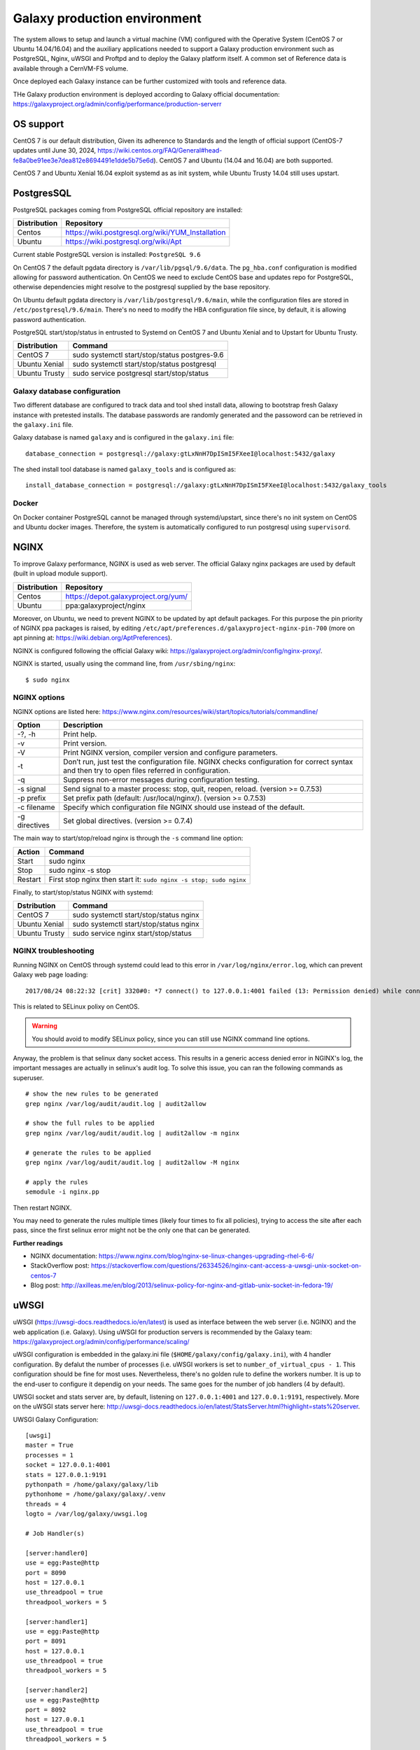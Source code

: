 Galaxy production environment
=============================
The system allows to setup and launch a virtual machine (VM) configured with the Operative System (CentOS 7 or Ubuntu 14.04/16.04) and the auxiliary applications needed to support a Galaxy production environment such as PostgreSQL, Nginx, uWSGI and Proftpd and to deploy the Galaxy platform itself. A common set of Reference data is available through a CernVM-FS volume.

Once deployed each Galaxy instance can be further customized with tools and reference data.

THe Galaxy production environment is deployed according to Galaxy official documentation: https://galaxyproject.org/admin/config/performance/production-serverr

.. _fig_updateprocess:

.. figure:: _static/galaxy_prod_env.png
   :scale: 90 %
   :align: center
   :alt: galaxy production environment

OS support
----------
CentOS 7 is our default distribution, Given its adherence to Standards and the length of official support (CentOS-7 updates until June 30, 2024, https://wiki.centos.org/FAQ/General#head-fe8a0be91ee3e7dea812e8694491e1dde5b75e6d). CentOS 7 and Ubuntu (14.04 and 16.04) are both supported.

CentOS 7 and Ubuntu Xenial 16.04 exploit systemd as as init system, while Ubuntu Trusty 14.04 still uses upstart.

PostgresSQL
-----------
PostgreSQL packages coming from PostgreSQL official repository are installed:

==============  ===============
Distribution	Repository
==============  ===============
Centos		https://wiki.postgresql.org/wiki/YUM_Installation
Ubuntu		https://wiki.postgresql.org/wiki/Apt
==============  ===============

Current stable PostgreSQL version is installed: ``PostgreSQL 9.6``

On CentOS 7 the default pgdata directory is ``/var/lib/pgsql/9.6/data``. The ``pg_hba.conf`` configuration is modified allowing for password authentication. On CentOS we need to exclude CentOS base and updates repo for PostgreSQL, otherwise dependencies might resolve to the postgresql supplied by the base repository.

On Ubuntu default pgdata directory is ``/var/lib/postgresql/9.6/main``, while the configuration files are stored in ``/etc/postgresql/9.6/main``. There's no need to modify the HBA configuration file since, by default, it is allowing password authentication.

PostgreSQL start/stop/status in entrusted to Systemd on CentOS 7 and Ubuntu Xenial and to Upstart for Ubuntu Trusty.

==============	=================
Distribution	Command
==============  =================
CentOS 7	sudo systemctl start/stop/status postgres-9.6
Ubuntu Xenial	sudo systemctl start/stop/status postgresql
Ubuntu Trusty	sudo service postgresql start/stop/status
==============  =================

Galaxy database configuration
****************************
Two different database are configured to track data and tool shed install data, allowing to bootstrap fresh Galaxy instance with pretested installs.
The database passwords are randomly generated and the passoword can be retrieved in the ``galaxy.ini`` file.
 
Galaxy database is named ``galaxy`` and is configured in the ``galaxy.ini`` file:

::

  database_connection = postgresql://galaxy:gtLxNnH7DpISmI5FXeeI@localhost:5432/galaxy


The shed install tool database is named ``galaxy_tools`` and is configured as:

::

  install_database_connection = postgresql://galaxy:gtLxNnH7DpISmI5FXeeI@localhost:5432/galaxy_tools

Docker
******
On Docker container PostgreSQL cannot be managed through systemd/upstart, since there's no init system on CentOS and Ubuntu docker images.
Therefore, the system is automatically configured to run postgresql using ``supervisord``.

NGINX
-----
To improve Galaxy performance, NGINX is used as web server. The official Galaxy nginx packages are used by default (built in upload module support).

==============  ===============
Distribution    Repository
==============  ===============
Centos          https://depot.galaxyproject.org/yum/
Ubuntu          ppa:galaxyproject/nginx
==============  ===============

Moreover, on Ubuntu, we need to prevent NGINX to be updated by apt default packages. For this purpose the pin priority of NGINX ppa packages is raised, by editing ``/etc/apt/preferences.d/galaxyproject-nginx-pin-700`` (more on apt pinning at: https://wiki.debian.org/AptPreferences).

NGINX is configured following the official Galaxy wiki: https://galaxyproject.org/admin/config/nginx-proxy/.

NGINX is started, usually using the command line, from ``/usr/sbing/nginx``:

::

  $ sudo nginx

NGINX options
*************
NGINX options are listed here: https://www.nginx.com/resources/wiki/start/topics/tutorials/commandline/

================  ============================
Option            Description
================  ============================
-?, -h            Print help.
-v                Print version.
-V                Print NGINX version, compiler version and configure parameters.
-t                Don’t run, just test the configuration file. NGINX checks configuration for correct syntax and then try to open files referred in configuration.
-q                Suppress non-error messages during configuration testing.
-s signal         Send signal to a master process: stop, quit, reopen, reload. (version >= 0.7.53)
-p prefix         Set prefix path (default: /usr/local/nginx/). (version >= 0.7.53)
-c filename       Specify which configuration file NGINX should use instead of the default.
-g directives     Set global directives. (version >= 0.7.4)
================  ============================

The main way to start/stop/reload nginx is through the ``-s`` command line option:

==============  =================
Action          Command
==============  =================
Start           sudo nginx
Stop            sudo nginx -s stop
Restart	        First stop nginx then start it: ``sudo nginx -s stop; sudo nginx``
==============  =================

Finally, to start/stop/status NGINX with systemd:

==============  =================
Dstribution     Command
==============  =================
CentOS 7        sudo systemctl start/stop/status nginx
Ubuntu Xenial   sudo systemctl start/stop/status nginx
Ubuntu Trusty   sudo service nginx start/stop/status 
==============  =================

NGINX troubleshooting
*********************
Running NGINX on CentOS through systemd could lead to this error in ``/var/log/nginx/error.log``, which can prevent Galaxy web page loading:

::

  2017/08/24 08:22:32 [crit] 3320#0: *7 connect() to 127.0.0.1:4001 failed (13: Permission denied) while connecting to upstream, client: 192.167.91.214, server: localhost, request: "GET /galaxy HTTP/1.1", upstream: "uwsgi://127.0.0.1:4001", host: "90.147.102.159"

This is related to SELinux polixy on CentOS.

.. Warning::

   You should avoid to modify SELinux policy, since you can still use NGINX command line options.

Anyway, the problem is that selinux dany socket access. This results in a generic access denied error in NGINX's log, the important messages are actually in selinux's audit log. To solve this issue, you can ran the following commands as superuser.

::

  # show the new rules to be generated
  grep nginx /var/log/audit/audit.log | audit2allow

  # show the full rules to be applied
  grep nginx /var/log/audit/audit.log | audit2allow -m nginx

  # generate the rules to be applied
  grep nginx /var/log/audit/audit.log | audit2allow -M nginx

  # apply the rules
  semodule -i nginx.pp

Then restart NGINX.

You may need to generate the rules multiple times (likely four times to fix all policies), trying to access the site after each pass, since the first selinux error might not be the only one that can be generated.

**Further readings**

- NGINX documentation: https://www.nginx.com/blog/nginx-se-linux-changes-upgrading-rhel-6-6/
- StackOverflow post: https://stackoverflow.com/questions/26334526/nginx-cant-access-a-uwsgi-unix-socket-on-centos-7
- Blog post: http://axilleas.me/en/blog/2013/selinux-policy-for-nginx-and-gitlab-unix-socket-in-fedora-19/

uWSGI
-----
uWSGI (https://uwsgi-docs.readthedocs.io/en/latest) is used as interface between the web server (i.e. NGINX) and the web application (i.e. Galaxy).
Using uWSGI for production servers is recommended by the Galaxy team: https://galaxyproject.org/admin/config/performance/scaling/

uWSGI configuration is embedded in the galaxy.ini file (``$HOME/galaxy/config/galaxy.ini``), with 4 handler configuration.
By defalut the number of processes (i.e. uWSGI workers is set to ``number_of_virtual_cpus - 1``. This configuration should be fine for most uses. Nevertheless, there's no golden rule to define the workers number. It is up to the end-user to configure it dependig on your needs. The same goes for the number of job handlers (4 by default).

UWSGI socket and stats server are, by default, listening on ``127.0.0.1:4001`` and ``127.0.0.1:9191``, respectively. More on the uWSGI stats server here: http://uwsgi-docs.readthedocs.io/en/latest/StatsServer.html?highlight=stats%20server.

UWSGI Galaxy Configuration:

::

  [uwsgi]
  master = True
  processes = 1
  socket = 127.0.0.1:4001
  stats = 127.0.0.1:9191
  pythonpath = /home/galaxy/galaxy/lib
  pythonhome = /home/galaxy/galaxy/.venv
  threads = 4
  logto = /var/log/galaxy/uwsgi.log

  # Job Handler(s)

  [server:handler0]
  use = egg:Paste@http
  port = 8090
  host = 127.0.0.1
  use_threadpool = true
  threadpool_workers = 5

  [server:handler1]
  use = egg:Paste@http
  port = 8091
  host = 127.0.0.1
  use_threadpool = true
  threadpool_workers = 5

  [server:handler2]
  use = egg:Paste@http
  port = 8092
  host = 127.0.0.1
  use_threadpool = true
  threadpool_workers = 5

  [server:handler3]
  use = egg:Paste@http
  port = 8093
  host = 127.0.0.1
  use_threadpool = true
  threadpool_workers = 5

Proftpd
-------
To allow user to upload files (> 2GB) through FTP, Proftpd is installed and configured on each Galaxy server, according to: https://galaxyproject.org/admin/config/upload-via-ftp/

Proftpd configuration file is located at ``/etc/proftdp.conf`` on CentOS and ``/etc/proftpd/proftpd.conf`` on Ubuntu.

To grant a user access to read emails and passwords from the Galaxy database, a separate user is created for the FTP server which has permission to SELECT from the galaxy_user table and nothing else.

Proftpd is listening on port ``21``. FTP protocol is not encrypted by default, thus any usernames and passwords are sent over clear text to Galaxy.

How to use FTP through command line
***********************************
To install FTP command line client, type ``sudo yum install ftp`` on CentOS or ``sudo apt-get install ftp`` on Ubuntu.

To establish a connection with Glaxy Proftpd server, you can use your Galaxy username and password, in addition to the server IP address you’re connecting to (e.g. ``90.147.102.82``). To open a connection in Terminal type the following command, replacing the IP address with with your server IP address:

::

  $ ftp 90.147.102.82
  Connected to 90.147.102.82.
  220 ProFTPD 1.3.5e Server (galaxy ftp server) [::ffff:90.147.102.82]
  Name (90.147.102.82:marco): 

Then login with your Galaxy credentials, typing your Galaxy e-mail address and password:

::

  $ ftp 90.147.102.82
  Connected to 90.147.102.82.
  220 ProFTPD 1.3.5e Server (galaxy ftp server) [::ffff:90.147.102.82]
  Name (90.147.102.82:marco): ma.tangaro@gmail.com
  331 Password required for ma.tangaro@gmail.com
  Password: 

To upload file to your Galaxy remote directory:

::

  ftp> put Sc_IP.fastq 
  local: Sc_IP.fastq remote: Sc_IP.fastq
  229 Entering Extended Passive Mode (|||30023|)
  150 Opening BINARY mode data connection for Sc_IP.fastq
  8% |******                                                                           | 12544 KiB   23.84 KiB/s  1:31:23 ETA

Then you will find it on Galaxy:

.. _fig_updateprocess:

.. figure:: _static/ftp_copy.png
   :scale: 100 %
   :align: center
   :alt: ftp fasta file copy

Here’s a list of the basic commands that you can use with the FTP client.

============  ======================
Command       Description
============  ======================
ls	      to find out the pathname of the current directory on the remote machine.
cd            to change directory on the remote machine.
pwd           to find out the pathname of the current directory on the remote machine.
delete        to delete (remove) a file in the current remote directory (same as rm in UNIX).
mkdir         to make a new directory within the current remote directory.
rmdir         to to remove (delete) a directory in the current remote directory.
get           to copy one file from the remote machine to the local machine
|             ``get ABC DEF``  copies file ABC in the current remote directory to (or on top of) a file named DEF in your current local directory.
|             ``get ABC``      copies file ABC in the current remote directory to (or on top of) a file with the same name, ABC, in your current local directory. 
mget          to copy multiple files from the remote machine to the local machine; you are prompted for a y/n answer before transferring each file.
put           to copy one file from the local machine to the remote machine.
mput          o copy multiple files from the local machine to the remote machine; you are prompted for a y/n answer before transferring each file.
quit          to exit the FTP environment (same as bye).
============  ======================

Supervisord
-----------
Supervisor is a process manager written in Python, which allows its users to monitor and control processes on UNIX-like operating systems.
It includes: 

#. | Supervisord daemon (privileged or unprivileged);
#. | Supervisorctl command line interface;
#. | INI config format;
#. | [program:x] defines a program to control.

Supervisord requires root privileges to run.

Galaxy supervisord configuration is located here: https://docs.galaxyproject.org/en/master/admin/framework_dependencies.html?highlight=uwsgi#supervisor

and here: https://galaxyproject.github.io/dagobah-training/2016-saltlakecity/002a-systemd-supervisor/systemd-supervisor.html#1

A configuration running the Galaxy server under uWSGI has been installed on ``/etc/supervisord.d/galaxy_web.ini`` on CentOS, while it is located on ``/etc/supervisor/conf.d/galaxy.conf`` on Ubuntu.
The options  ``stopasgroup = true`` and ``killasgroup = true`` ensure that the ``SIGINT`` signal, to shutdown Galaxy, is propagated to all uWSGI child processes (i.e. to all uWSGI workers).

PYTHONPATH is not specified in this configuration since it was conflicting with Conda running.

To manage Galaxy through supervisord:

================  ===============
Action            Command
================  ===============
Start Galaxy      sudo supervisorctl start galaxy:
Stop Galaxy       sudo supervisorctl stop galaxy:
Restart Galaxy    sudo supervisorctl restart galaxy:
Galaxy status     sudo supervisorctl status galaxy:
================  ===============

::

  $ supervisorctl help

  default commands (type help <topic>):
  =====================================
  add    clear  fg        open  quit    remove  restart   start   stop  update 
  avail  exit   maintail  pid   reload  reread  shutdown  status  tail  version

::

  $ sudo supervisorctl status galaxy:
  galaxy:galaxy_web                RUNNING   pid 9030, uptime 2 days, 21:19:28
  galaxy:handler0                  RUNNING   pid 9031, uptime 2 days, 21:19:28
  galaxy:handler1                  RUNNING   pid 9041, uptime 2 days, 21:19:27
  galaxy:handler2                  RUNNING   pid 9046, uptime 2 days, 21:19:26
  galaxy:handler3                  RUNNING   pid 9055, uptime 2 days, 21:19:25

galaxy_web.ini file configuration:

::

  [program:galaxy_web]
  command         = /home/galaxy/galaxy/.venv/bin/uwsgi --virtualenv /home/galaxy/galaxy/.venv --ini-paste /home/galaxy/galaxy/config/galaxy.ini --pidfile /var/log/galaxy/uwsgi.pid
  directory       = /home/galaxy/galaxy
  umask           = 022
  autostart       = true
  autorestart     = true
  startsecs       = 20
  user            = galaxy
  environment     = PATH="/home/galaxy/galaxy/.venv/bin:/usr/local/sbin:/usr/local/bin:/usr/sbin:/usr/bin:/sbin:/bin"
  numprocs        = 1
  stopsignal      = INT
  startretries    = 15
  stopasgroup     = true
  killasgroup     = true

  [program:handler]
  command         = /home/galaxy/galaxy/.venv/bin/python ./lib/galaxy/main.py -c /home/galaxy/galaxy/config/galaxy.ini --server-name=handler%(process_num)s --log-file=/var/log/galaxy/handler%(process_num)s.log
  directory       = /home/galaxy/galaxy
  process_name    = handler%(process_num)s
  numprocs        = 4
  umask           = 022
  autostart       = true
  autorestart     = true
  startsecs       = 20
  user            = galaxy
  startretries    = 15

  [group:galaxy]
  programs = handler, galaxy_web

Finally, a systemd script has been installed to start/stop Supervisord on ``/etc/systemd/system/supervisord.service``.

================  ===============
Action            Command
================  ===============
Start             sudo systemctl start supervisord.service
Stop              sudo systemctl stop supervisord.service
Restart           sudo systemctl restart supervisord.service
Status            sudo systemctl status supervisord.service
================  ===============

::

  $ sudo systemctl status supervisord.service
    ● supervisord.service - Supervisor process control system for UNIX
     Loaded: loaded (/etc/systemd/system/supervisord.service; disabled; vendor preset: disabled)
     Active: active (running) since Sat 2017-08-12 08:48:33 UTC; 9s ago
       Docs: http://supervisord.org
   Main PID: 12204 (supervisord)
     CGroup: /system.slice/supervisord.service
             ├─12204 /usr/bin/python /usr/bin/supervisord -n -c /etc/supervisord.conf
             ├─12207 /home/galaxy/galaxy/.venv/bin/uwsgi --virtualenv /home/galaxy/galaxy/.venv --ini-paste /home/galaxy/galaxy/config/galaxy.ini --pidfile /var/log/galaxy/uwsgi.pid
             ├─12208 /home/galaxy/galaxy/.venv/bin/python ./lib/galaxy/main.py -c /home/galaxy/galaxy/config/galaxy.ini --server-name=handler0 --log-file=/var/log/galaxy/handler0.log
             ├─12209 /home/galaxy/galaxy/.venv/bin/python ./lib/galaxy/main.py -c /home/galaxy/galaxy/config/galaxy.ini --server-name=handler1 --log-file=/var/log/galaxy/handler1.log
             ├─12210 /home/galaxy/galaxy/.venv/bin/python ./lib/galaxy/main.py -c /home/galaxy/galaxy/config/galaxy.ini --server-name=handler2 --log-file=/var/log/galaxy/handler2.log
             └─12211 /home/galaxy/galaxy/.venv/bin/python ./lib/galaxy/main.py -c /home/galaxy/galaxy/config/galaxy.ini --server-name=handler3 --log-file=/var/log/galaxy/handler3.log

  Aug 12 08:48:33 galaxy-indigo-test supervisord[12204]: 2017-08-12 08:48:33,805 CRIT Supervisor running as root (no user in config file)
  Aug 12 08:48:33 galaxy-indigo-test supervisord[12204]: 2017-08-12 08:48:33,805 WARN Included extra file "/etc/supervisord.d/galaxy_web.ini" during parsing
  Aug 12 08:48:34 galaxy-indigo-test supervisord[12204]: 2017-08-12 08:48:34,564 INFO RPC interface 'supervisor' initialized
  Aug 12 08:48:34 galaxy-indigo-test supervisord[12204]: 2017-08-12 08:48:34,564 CRIT Server 'unix_http_server' running without any HTTP authentication checking
  Aug 12 08:48:34 galaxy-indigo-test supervisord[12204]: 2017-08-12 08:48:34,565 INFO supervisord started with pid 12204
  Aug 12 08:48:35 galaxy-indigo-test supervisord[12204]: 2017-08-12 08:48:35,569 INFO spawned: 'galaxy_web' with pid 12207
  Aug 12 08:48:35 galaxy-indigo-test supervisord[12204]: 2017-08-12 08:48:35,573 INFO spawned: 'handler0' with pid 12208
  Aug 12 08:48:35 galaxy-indigo-test supervisord[12204]: 2017-08-12 08:48:35,576 INFO spawned: 'handler1' with pid 12209
  Aug 12 08:48:35 galaxy-indigo-test supervisord[12204]: 2017-08-12 08:48:35,581 INFO spawned: 'handler2' with pid 12210
  Aug 12 08:48:35 galaxy-indigo-test supervisord[12204]: 2017-08-12 08:48:35,584 INFO spawned: 'handler3' with pid 12211

Galaxy init scripts
-------------------
Systemctl is the command line interface to systemd:

::

    systemctl <start|stop|restart|...> <name>[.service]
    systemctl <enable|disable> <name>[.service]

Since CentOS and Ubuntu Xenial 16.04 exploits systemd as init system, the Galaxy init script is located in ``/etc/systemd/system/galaxy.service``.

================  ===============
Action            Command
================  ===============
Start             sudo systemctl start galaxy.service
Stop              sudo systemctl stop galaxy.service
Restart           sudo systemctl restart galaxy.service
Status            sudo systemctl status galaxy.service
================  ===============

Ubuntu Trusty 14.04 exploits Upstart as init system. Galaxy init file is located in ``/etc/init.d/galaxy``.

================  ===============
Action            Command
================  ===============
Start             sudo service galaxy start
Stop              sudo service galaxy stop
Restart           sudo service galaxy restart
Status            sudo service galaxy status
================  ===============
